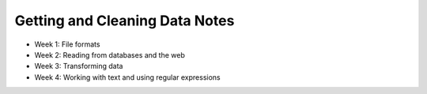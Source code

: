 Getting and Cleaning Data Notes
===============================

* Week 1: File formats
* Week 2: Reading from databases and the web
* Week 3: Transforming data
* Week 4: Working with text and using regular expressions
